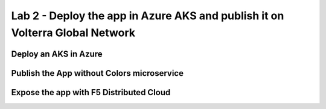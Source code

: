 Lab 2 - Deploy the app in Azure AKS and publish it on Volterra Global Network
#############################################################################

Deploy an AKS in Azure
**********************


Publish the App without Colors microservice
*******************************************


Expose the app with F5 Distributed Cloud
****************************************